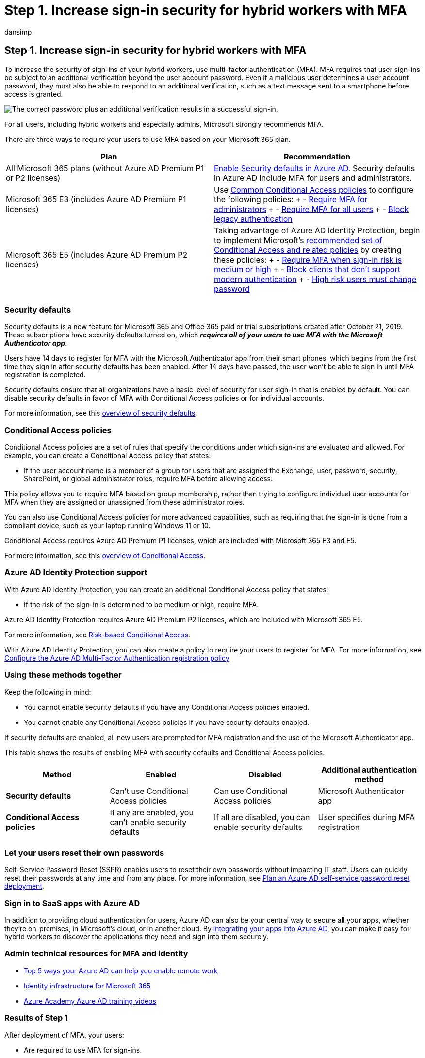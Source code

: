 = Step 1. Increase sign-in security for hybrid workers with MFA
:audience: ITPro
:author: dansimp
:description: Require that your hybrid workers sign in with multi-factor authentication (MFA).
:f1.keywords: ["NOCSH"]
:manager: dansimp
:ms.author: dansimp
:ms.collection: ["highpri", "M365-security-compliance", "Strat_O365_Enterprise", "remotework", "m365solution-remotework", "m365solution-scenario"]
:ms.custom:
:ms.localizationpriority: high
:ms.service: o365-solutions
:ms.topic: article

== Step 1. Increase sign-in security for hybrid workers with MFA

To increase the security of sign-ins of your hybrid workers, use multi-factor authentication (MFA).
MFA requires that user sign-ins be subject to an additional verification beyond the user account password.
Even if a malicious user determines a user account password, they must also be able to respond to an additional verification, such as a text message sent to a smartphone before access is granted.

image::../media/empower-people-to-work-remotely/remote-workers-mfa.png[The correct password plus an additional verification results in a successful sign-in.]

For all users, including hybrid workers and especially admins, Microsoft strongly recommends MFA.

There are three ways to require your users to use MFA based on your Microsoft 365 plan.

|===
| Plan | Recommendation

| All Microsoft 365 plans (without Azure AD Premium P1 or P2 licenses)
| link:/azure/active-directory/fundamentals/concept-fundamentals-security-defaults[Enable Security defaults in Azure AD].
Security defaults in Azure AD include MFA for users and administrators.

| Microsoft 365 E3 (includes Azure AD Premium P1 licenses)
| Use link:/azure/active-directory/conditional-access/concept-conditional-access-policy-common[Common Conditional Access policies] to configure the following policies: + - link:/azure/active-directory/conditional-access/howto-conditional-access-policy-admin-mfa[Require MFA for administrators] + - link:/azure/active-directory/conditional-access/howto-conditional-access-policy-all-users-mfa[Require MFA for all users] + - link:/azure/active-directory/conditional-access/howto-conditional-access-policy-block-legacy[Block legacy authentication]

| Microsoft 365 E5 (includes Azure AD Premium P2 licenses)
| Taking advantage of Azure AD Identity Protection, begin to implement Microsoft's xref:../security/office-365-security/identity-access-policies.adoc[recommended set of Conditional Access and related policies] by creating these policies: + - link:../security/office-365-security/identity-access-policies.md#require-mfa-based-on-sign-in-risk[Require MFA when sign-in risk is medium or high] + - link:../security/office-365-security/identity-access-policies.md#block-clients-that-dont-support-multi-factor[Block clients that don't support modern authentication] + - link:../security/office-365-security/identity-access-policies.md#high-risk-users-must-change-password[High risk users must change password]

|
|
|===

=== Security defaults

Security defaults is a new feature for Microsoft 365 and Office 365 paid or trial subscriptions created after October 21, 2019.
These subscriptions have security defaults turned on, which *_requires all of your users to use MFA with the Microsoft Authenticator app_*.

Users have 14 days to register for MFA with the Microsoft Authenticator app from their smart phones, which begins from the first time they sign in after security defaults has been enabled.
After 14 days have passed, the user won't be able to sign in until MFA registration is completed.

Security defaults ensure that all organizations have a basic level of security for user sign-in that is enabled by default.
You can disable security defaults in favor of MFA with Conditional Access policies or for individual accounts.

For more information, see this link:/azure/active-directory/fundamentals/concept-fundamentals-security-defaults[overview of security defaults].

=== Conditional Access policies

Conditional Access policies are a set of rules that specify the conditions under which sign-ins are evaluated and allowed.
For example, you can create a Conditional Access policy that states:

* If the user account name is a member of a group for users that are assigned the Exchange, user, password, security, SharePoint, or global administrator roles, require MFA before allowing access.

This policy allows you to require MFA based on group membership, rather than trying to configure individual user accounts for MFA when they are assigned or unassigned from these administrator roles.

You can also use Conditional Access policies for more advanced capabilities, such as requiring that the sign-in is done from a compliant device, such as your laptop running Windows 11 or 10.

Conditional Access requires Azure AD Premium P1 licenses, which are included with Microsoft 365 E3 and E5.

For more information, see this link:/azure/active-directory/conditional-access/overview[overview of Conditional Access].

=== Azure AD Identity Protection support

With Azure AD Identity Protection, you can create an additional Conditional Access policy that states:

* If the risk of the sign-in is determined to be medium or high, require MFA.

Azure AD Identity Protection requires Azure AD Premium P2 licenses, which are included with Microsoft 365 E5.

For more information, see link:/azure/active-directory/conditional-access/howto-conditional-access-policy-risk#require-mfa-medium-or-high-sign-in-risk-users[Risk-based Conditional Access].

With Azure AD Identity Protection, you can also create a policy to require your users to register for MFA.
For more information, see link:/azure/active-directory/identity-protection/howto-identity-protection-configure-mfa-policy[Configure the Azure AD Multi-Factor Authentication registration policy]

=== Using these methods together

Keep the following in mind:

* You cannot enable security defaults if you have any Conditional Access policies enabled.
* You cannot enable any Conditional Access policies if you have security defaults enabled.

If security defaults are enabled, all new users are prompted for MFA registration and the use of the Microsoft Authenticator app.

This table shows the results of enabling MFA with security defaults and Conditional Access policies.

|===
| Method | Enabled | Disabled | Additional authentication method

| *Security defaults*
| Can't use Conditional Access policies
| Can use Conditional Access policies
| Microsoft Authenticator app

| *Conditional Access policies*
| If any are enabled, you can't enable security defaults
| If all are disabled, you can enable security defaults
| User specifies during MFA registration

|
|
|
|
|===

=== Let your users reset their own passwords

Self-Service Password Reset (SSPR) enables users to reset their own passwords without impacting IT staff.
Users can quickly reset their passwords at any time and from any place.
For more information, see link:/azure/active-directory/authentication/howto-sspr-deployment[Plan an Azure AD self-service password reset deployment].

=== Sign in to SaaS apps with Azure AD

In addition to providing cloud authentication for users, Azure AD can also be your central way to secure all your apps, whether they're on-premises, in Microsoft's cloud, or in another cloud.
By link:/azure/active-directory/manage-apps/plan-an-application-integration[integrating your apps into Azure AD], you can make it easy for hybrid workers to discover the applications they need and sign into them securely.

=== Admin technical resources for MFA and identity

* https://techcommunity.microsoft.com/t5/azure-active-directory-identity/top-5-ways-your-azure-ad-can-help-you-enable-remote-work/ba-p/1144691[Top 5 ways your Azure AD can help you enable remote work]
* xref:../enterprise/deploy-identity-solution-overview.adoc[Identity infrastructure for Microsoft 365]
* https://www.youtube.com/watch?v=pN8o0owHfI0&list=PL-V4YVm6AmwUFpC3rXr2i2piRQ708q_ia[Azure Academy Azure AD training videos]

=== Results of Step 1

After deployment of MFA, your users:

* Are required to use MFA for sign-ins.
* Have completed the MFA registration process and are using MFA for all sign-ins.
* Can use SSPR to reset their own passwords.

=== Next step

xref:empower-people-to-work-remotely-remote-access.adoc[image:../media/empower-people-to-work-remotely/remote-workers-step-grid-2.png[Step 2: Provide remote access to on-premises apps and services.\]]

Continue with xref:empower-people-to-work-remotely-remote-access.adoc[Step 2] to provide remote access to on-premises apps and services.
